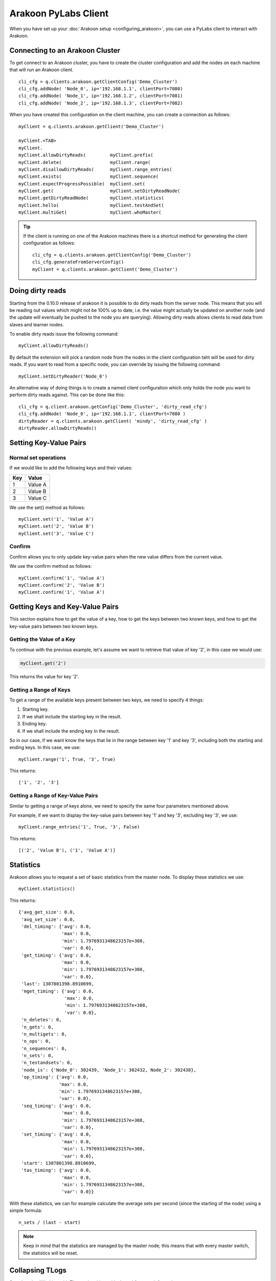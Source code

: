 =====================
Arakoon PyLabs Client
=====================
When you have set up your :doc:`Arakoon setup <configuring_arakoon>`, you can
use a PyLabs client to interact with Arakoon.

Connecting to an Arakoon Cluster
================================
To get connect to an Arakoon cluster, you have to create the cluster
configuration and add the nodes on each machine that will run an Arakoon
client.

::

    cli_cfg = q.clients.arakoon.getClientConfig('Demo_Cluster')
    cli_cfg.addNode( 'Node_0', ip='192.168.1.1', clientPort=7080)
    cli_cfg.addNode( 'Node_1', ip='192.168.1.2', clientPort=7081)
    cli_cfg.addNode( 'Node_2', ip='192.168.1.3', clientPort=7082)

When you have created this configuration on the client machine, you can create
a connection as follows::

    myClient = q.clients.arakoon.getClient('Demo_Cluster')

    myClient.<TAB>
    myClient.
    myClient.allowDirtyReads(         myClient.prefix(
    myClient.delete(                  myClient.range(
    myClient.disallowDirtyReads(      myClient.range_entries(
    myClient.exists(                  myClient.sequence(
    myClient.expectProgressPossible(  myClient.set(
    myClient.get(                     myClient.setDirtyReadNode(
    myClient.getDirtyReadNode(        myClient.statistics(
    myClient.hello(                   myClient.testAndSet(
    myClient.multiGet(                myClient.whoMaster(

.. tip::
   If the client is running on one of the Arakoon machines there is a shortcut
   method for generating the client configuration as follows::

       cli_cfg = q.clients.arakoon.getClientConfig('Demo_Cluster')
       cli_cfg.generateFromServerConfig()
       myClient = q.clients.arakoon.getClient('Demo_Cluster')

Doing dirty reads
=================
Starting from the 0.10.0 release of arakoon it is possible to do dirty reads
from the server node. This means that you will be reading out values which
might not be 100% up to date, i.e. the value might actually be updated on
another node (and the update will eventually be pushed to the node you are
querying). Allowing dirty reads allows clients to read data from slaves and
learner nodes.

To enable dirty reads issue the following command::

    myClient.allowDirtyReads()

By default the extension will pick a random node from the nodes in the client
configuration taht will be used for dirty reads. If you want to read from a
specific node, you can override by issuing the following command::

    myClient.setDirtyReader('Node_0')

An alternative way of doing things is to create a named client configuration
which only holds the node you want to perform dirty reads against. This can be
done like this::

    cli_cfg = q.client.arakoon.getConfig('Demo_Cluster', 'dirty_read_cfg')
    cli_cfg.addNode( 'Node_0', ip='192.168.1.1', clientPort=7080 )
    dirtyReader = q.clients.arakoon.getClient( 'mindy', 'dirty_read_cfg' )
    dirtyReader.allowDirtyReads()

Setting Key-Value Pairs
=======================
Normal set operations
---------------------
If we would like to add the following keys and their values:

+-----+---------+
| Key | Value   |
+=====+=========+
| 1   | Value A |
+-----+---------+
| 2   | Value B |
+-----+---------+
| 3   | Value C |
+-----+---------+

We use the set() method as follows::

    myClient.set('1', 'Value A')
    myClient.set('2', 'Value B')
    myClient.set('3', 'Value C')

Confirm
-------
Confirm allows you to only update key-value pairs when the new value differs
from the current value.

We use the confirm method as follows::

    myClient.confirm('1', 'Value A')
    myClient.confirm('2', 'Value B')
    myClient.confirm('1', 'Value A')

Getting Keys and Key-Value Pairs
================================
This section explains how to get the value of a key, how to get the keys
between two known keys, and how to get the key-value pairs between two known
keys.

Getting the Value of a Key
--------------------------
To continue with the previous example, let's assume we want to retrieve that
value of key '2', in this case we would use:

.. sourcecode:: python

    myClient.get('2')

This returns the value for key '2'.

Getting a Range of Keys
-----------------------
To get a range of the available keys present between two keys, we need to
specify 4 things:

1. Starting key.
2. If we shall include the starting key in the result.
3. Ending key.
4. If we shall include the ending key in the result.

So in our case, if we want know the keys that lie in the range between key '1'
and key '3', including both the starting and ending keys. In this case, we
use::

    myClient.range('1', True, '3', True)

This returns::

    ['1', '2', '3']

Getting a Range of Key-Value Pairs
----------------------------------
Similar to getting a range of keys alone, we need to specify the same four
parameters mentioned above.

For example, if we want to display the key-value pairs between key '1' and key
'3', excluding key '3', we use::

    myClient.range_entries('1', True, '3', False)

This returns::

    [('2', 'Value B'), ('1', 'Value A')]

Statistics
==========
Arakoon allows you to request a set of basic statistics from the master node.
To display these statistics we use::

    myClient.statistics()

This returns::

    {'avg_get_size': 0.0,
     'avg_set_size': 0.0,
     'del_timing': {'avg': 0.0,
                    'max': 0.0,
                    'min': 1.7976931348623157e+308,
                    'var': 0.0},
     'get_timing': {'avg': 0.0,
                    'max': 0.0,
                    'min': 1.7976931348623157e+308,
                    'var': 0.0},
     'last': 1307801398.8910699,
     'mget_timing': {'avg': 0.0,
                     'max': 0.0,
                     'min': 1.7976931348623157e+308,
                     'var': 0.0},
     'n_deletes': 0,
     'n_gets': 0,
     'n_multigets': 0,
     'n_ops': 0,
     'n_sequences': 0,
     'n_sets': 0,
     'n_testandsets': 0,
     'node_is': {'Node_0': 302439, 'Node_1': 302432, Node_2': 302438},
     'op_timing': {'avg': 0.0,
                   'max': 0.0,
                   'min': 1.7976931348623157e+308,
                   'var': 0.0},
     'seq_timing': {'avg': 0.0,
                    'max': 0.0,
                    'min': 1.7976931348623157e+308,
                    'var': 0.0},
     'set_timing': {'avg': 0.0,
                    'max': 0.0,
                    'min': 1.7976931348623157e+308,
                    'var': 0.0},
     'start': 1307801398.8910699,
     'tas_timing': {'avg': 0.0,
                    'max': 0.0,
                    'min': 1.7976931348623157e+308,
                    'var': 0.0}}

With these statistics, we can for example calculate the average sets per second
(since the starting of the node) using a simple formula::

    n_sets / (last - start)

.. note:: Keep in mind that the statistics are managed by the master node; this
   means that with every master switch, the statistics will be reset.

Collapsing TLogs
================
See also :doc:`Working with TLogs </working_with_tlogs>` for more information.

::

    Definition: cluster.remoteCollapse(self, nodeName, n)
    Documentation:
        Tell the targetted node to collapse n tlog files

To keep four TLog files on Node_2::

    cluster.remoteCollapse(Node_2, 4)

Disabling/Enabling TLOG Compression
===================================
If you want to disable TLOG compression in your Arakoon cluster, you have to
execute the following steps on *each* node of your cluster::

    cluster = q.manage.arakoon.getCluster('ricky')

    cluster.disableTlogCompression() 

By default the compression is enabled. If you have turned off the compression
and want to enable it again, use enableTlogCompression on the cluster object.

.. note:: Instead of using the Q-Shell, you can directly manipulate the
   [Arakoon configuration file].

